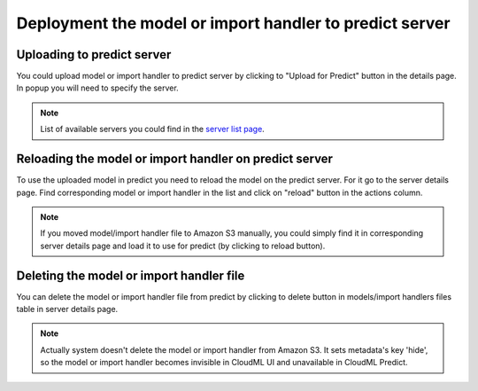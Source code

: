 .. _deploy_on_predict:

========================================================
Deployment the model or import handler to predict server
========================================================

Uploading to predict server
---------------------------

You could upload model or import handler to predict server by clicking to  "Upload for Predict" button in the details page. In popup you will need to
specify the server.

.. note::

    List of available servers you could find in the `server list page <http://cloudml.int.odesk.com/#/servers>`_.

Reloading the model or import handler on predict server
-------------------------------------------------------

To use the uploaded model in predict you need to reload the model on the predict server. For it go to the server details page. Find corresponding model or import handler in the list and click on "reload" button in the actions column.

.. note::

    If you moved model/import handler file to Amazon S3 manually, you could simply find it in corresponding server details page and load it to use for predict (by clicking to reload button).

Deleting the model or import handler file
-----------------------------------------

You can delete the model or import handler file from predict by clicking to delete button in models/import handlers files table in server details page.

.. note::

    Actually system doesn't delete the model or import handler from Amazon S3.
    It sets metadata's key 'hide', so the model or import handler becomes invisible in CloudML UI and unavailable in CloudML Predict.